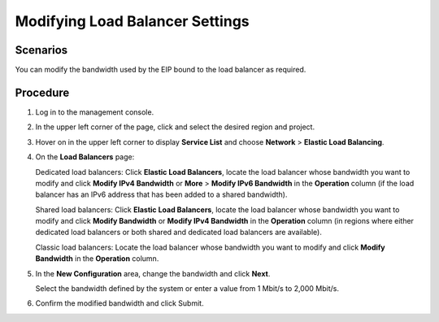 Modifying Load Balancer Settings
================================

Scenarios
---------

You can modify the bandwidth used by the EIP bound to the load balancer as required.

Procedure
---------

#. Log in to the management console.

#. In the upper left corner of the page, click |image1| and select the desired region and project.

#. Hover on |image2| in the upper left corner to display **Service List** and choose **Network** > **Elastic Load Balancing**.

#. On the **Load Balancers** page:

   Dedicated load balancers: Click **Elastic Load Balancers**, locate the load balancer whose bandwidth you want to modify and click **Modify IPv4 Bandwidth** or **More** > **Modify IPv6 Bandwidth** in the **Operation** column (if the load balancer has an IPv6 address that has been added to a shared bandwidth).

   Shared load balancers: Click **Elastic Load Balancers**, locate the load balancer whose bandwidth you want to modify and click **Modify Bandwidth** or **Modify IPv4 Bandwidth** in the **Operation** column (in regions where either dedicated load balancers or both shared and dedicated load balancers are available).

   Classic load balancers: Locate the load balancer whose bandwidth you want to modify and click **Modify Bandwidth** in the **Operation** column.

#. In the **New Configuration** area, change the bandwidth and click **Next**.

   Select the bandwidth defined by the system or enter a value from 1 Mbit/s to 2,000 Mbit/s.

#. Confirm the modified bandwidth and click Submit.

.. |image1| image:: /images/en-us_image_0241356603.png

.. |image2| image:: /images/en-us_image_0000001120894978.png

